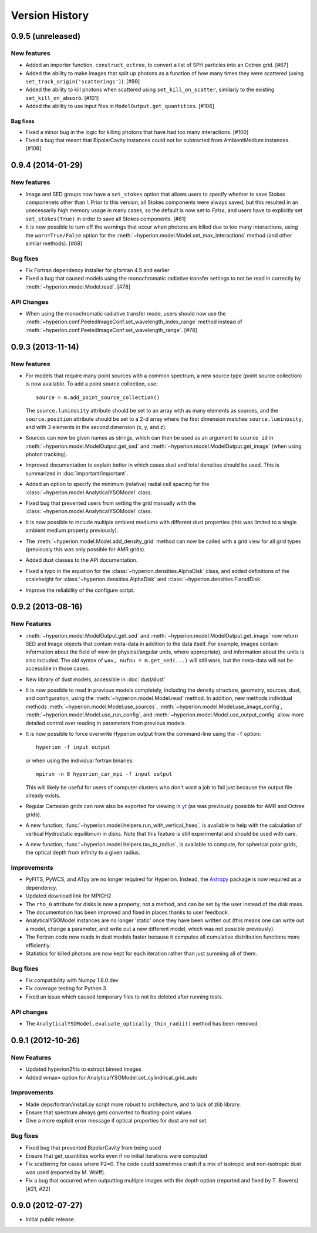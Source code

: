 Version History
===============

0.9.5 (unreleased)
------------------

New features
^^^^^^^^^^^^

- Added an importer function, ``construct_octree``, to convert a list of SPH
  particles into an Octree grid. [#67]

- Added the ability to make images that split up photons as a function of how
  many times they were scattered (using ``set_track_origin('scatterings')``).
  [#99]

- Added the ability to kill photons when scattered using
  ``set_kill_on_scatter``, similarly to the existing ``set_kill_on_absorb``.
  [#101]

- Added the ability to use input files in ``ModelOutput.get_quantities``. [#106]

Bug fixes
~~~~~~~~~

- Fixed a minor bug in the logic for killing photons that have had too many
  interactions. [#100]

- Fixed a bug that meant that BipolarCavity instances could not be subtracted
  from AmbientMedium instances. [#106]

0.9.4 (2014-01-29)
------------------

New features
^^^^^^^^^^^^

- Image and SED groups now have a ``set_stokes`` option that allows users to
  specify whether to save Stokes componenets other than I. Prior to this
  version, all Stokes components were always saved, but this resulted in an
  unecessarily high memory usage in many cases, so the default is now set to
  `False`, and users have to explicitly set ``set_stokes(True)`` in order to
  save all Stokes components. [#61]

- It is now possible to turn off the warnings that occur when photons are
  killed due to too many interactions, using the ``warn=True/False`` option for
  the :meth:`~hyperion.model.Model.set_max_interactions` method (and other
  similar methods). [#68]

Bug fixes
^^^^^^^^^

- Fix Fortran dependency installer for gfortran 4.5 and earlier

- Fixed a bug that caused models using the monochromatic radiative transfer
  settings to not be read in correctly by :meth:`~hyperion.model.Model.read`. [#78]

API Changes
^^^^^^^^^^^

- When using the monochromatic radiative transfer mode, users should now use
  the :meth:`~hyperion.conf.PeeledImageConf.set_wavelength_index_range`
  method instead of :meth:`~hyperion.conf.PeeledImageConf.set_wavelength_range`. [#78]

0.9.3 (2013-11-14)
------------------

New features
^^^^^^^^^^^^

- For models that require many point sources with a common spectrum, a new
  source type (point source collection) is now available. To add a point source
  collection, use::

      source = m.add_point_source_collection()

  The ``source.luminosity`` attribute should be set to an array with as many
  elements as sources, and the ``source.position`` attribute should be set to a
  2-d array where the first dimension matches ``source.luminosity``, and with 3
  elements in the second dimension (x, y, and z).

- Sources can now be given names as strings, which can then be used as an
  argument to ``source_id`` in :meth:`~hyperion.model.ModelOutput.get_sed` and
  :meth:`~hyperion.model.ModelOutput.get_image` (when using photon tracking).

- Improved documentation to explain better in which cases dust and total
  densities should be used. This is summarized in :doc:`important/important`.

- Added an option to specify the minimum (relative) radial cell spacing for the
  :class:`~hyperion.model.AnalyticalYSOModel` class.

- Fixed bug that prevented users from setting the grid manually with the
  :class:`~hyperion.model.AnalyticalYSOModel` class.

- It is now possible to include multiple ambient mediums with different dust
  properties (this was limited to a single ambient medium property previously).

- The :meth:`~hyperion.model.Model.add_density_grid` method can now be called
  with a grid view for all grid types (previously this was only possible for
  AMR grids).

- Added dust classes to the API documentation.

- Fixed a typo in the equation for the :class:`~hyperion.densities.AlphaDisk`
  class, and added definitions of the scaleheight for
  :class:`~hyperion.densities.AlphaDisk` and
  :class:`~hyperion.densities.FlaredDisk`.

- Improve the reliability of the configure script.

0.9.2 (2013-08-16)
------------------

New Features
^^^^^^^^^^^^

- :meth:`~hyperion.model.ModelOutput.get_sed` and
  :meth:`~hyperion.model.ModelOutput.get_image` now return SED and
  Image objects that contain meta-data in addition to the data itself. For
  example, images contain information about the field of view (in
  physical/angular units, where appropriate), and information about the units
  is also included. The old syntax of ``wav, nufnu = m.get_sed(...)`` will
  still work, but the meta-data will not be accessible in those cases.

- New library of dust models, accessible in :doc:`dust/dust`

- It is now possible to read in previous models completely, including the
  density structure, geometry, sources, dust, and configuration, using the
  :meth:`~hyperion.model.Model.read` method. In addition, new methods
  individual methods :meth:`~hyperion.model.Model.use_sources`,
  :meth:`~hyperion.model.Model.use_image_config`,
  :meth:`~hyperion.model.Model.use_run_config`, and
  :meth:`~hyperion.model.Model.use_output_config` allow more detailed control
  over reading in parameters from previous models.

- It is now possible to force overwrite Hyperion output from the command-line
  using the ``-f`` option::

    hyperion -f input output

  or when using the individual fortran binaries::

    mpirun -n 8 hyperion_car_mpi -f input output

  This will likely be useful for users of computer clusters who don't want a
  job to fail just because the output file already exists.

- Regular Cartesian grids can now also be exported for viewing in `yt
  <http://yt-project.org/>`_ (as was previously possible for AMR and Octree
  grids).

- A new function, :func:`~hyperion.model.helpers.run_with_vertical_hseq`,
  is available to help with the calculation of vertical Hydrostatic
  equilibrium in disks. Note that this feature is still experimental and
  should be used with care.

- A new function, :func:`~hyperion.model.helpers.tau_to_radius`, is available
  to compute, for spherical polar grids, the optical depth from infinity to a
  given radius.

Improvements
^^^^^^^^^^^^

- PyFITS, PyWCS, and ATpy are no longer required for Hyperion. Instead, the
  `Astropy <http://www.astropy.org>`_ package is now required as a dependency.

- Updated download link for MPICH2

- The ``rho_0`` attribute for disks is now a property, not a method, and can
  be set by the user instead of the disk mass.

- The documentation has been improved and fixed in places thanks to user
  feedback.

- AnalyticalYSOModel instances are no longer 'static' once they have been
  written out (this means one can write out a model, change a parameter, and
  write out a new different model, which was not possible previously).

- The Fortran code now reads in dust models faster because it computes all
  cumulative distribution functions more efficiently.

- Statistics for killed photons are now kept for each iteration rather than
  just summing all of them.

Bug fixes
^^^^^^^^^

- Fix compatibility with Numpy 1.8.0.dev

- Fix coverage testing for Python 3

- Fixed an issue which caused temporary files to not be deleted after running
  tests.

API changes
^^^^^^^^^^^

- The ``AnalyticalYSOModel.evaluate_optically_thin_radii()`` method has been
  removed.

0.9.1 (2012-10-26)
------------------

New Features
^^^^^^^^^^^^

- Updated hyperion2fits to extract binned images

- Added wmax= option for AnalyticalYSOModel.set_cylindrical_grid_auto

Improvements
^^^^^^^^^^^^

- Made deps/fortran/install.py script more robust to architecture, and to lack
  of zlib library.

- Ensure that spectrum always gets converted to floating-point values

- Give a more explicit error message if optical properties for dust are not
  set.

Bug fixes
^^^^^^^^^

- Fixed bug that prevented BipolarCavity from being used

- Ensure that get_quantities works even if no initial iterations were computed

- Fix scattering for cases where P2=0. The code could sometimes crash if a mix
  of isotropic and non-isotropic dust was used (reported by M. Wolff).

- Fix a bug that occurred when outputting multiple images with the depth
  option (reported and fixed by T. Bowers) [#21, #22]

0.9.0 (2012-07-27)
------------------

- Initial public release.

